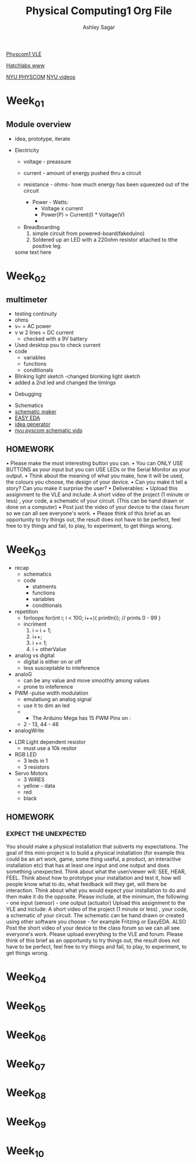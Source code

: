 #+title: Physical Computing1 Org File
#+author: Ashley Sagar

[[https://learn.gold.ac.uk/course/view.php?id=27909][Physcom1 VLE]]

[[https://www.doc.gold.ac.uk/Hatchlabs/][Hatchlabs www]]


[[https://itp.nyu.edu/physcomp/lessons/][NYU PHYSCOM]]
[[https://itp.nyu.edu/physcomp/videos/][NYU videos]]



* Week_01

** Module overview

 - idea, prototype, iterate


 - Electricity
   - voltage - preassure
   - current - amount of energy pushed thru a circuit
   - resistance - ohms- how much energy has been squeezed out of the circuit

     - Power - Watts:
       - Voltage x current
       - Power(P) = Current(I) * Voltage(V)
       - 


  - Breadboarding
    1. simple circuit from powered-board(fakeduino)
    2. Soldered up an LED with a 220ohm resistor attached to tthe positive leg.
    
	



  some text here



* Week_02

** multimeter
- testing continuity
- ohms
- v~ = AC power
- v w 2 lines = DC current
  - checked with a 9V battery
- Used desktop psu to check current
- code
  - variables
  - functions
  - conditionals
- Blinking light sketch
  -changed blonking light sketch
- added a 2nd led and changed the timings


- Debugging


- Schematics
- [[https://www.circuit-diagram.org/editor/][schematic maker]]
- [[https://easyeda.com/][EASY EDA]]
- [[https://robhallart.github.io/PhysCompIdeaDice/][idea generator]]
- [[https://itp.nyu.edu/physcomp/videos/videos-schematic-diagrams/][nyu pyscom schematic vids]]

  
** HOMEWORK
 • Please make the most interesting button you can.
• You can ONLY USE BUTTONS as your input but you can USE LEDs or the Serial Monitor as your output.
• Think about the meaning of what you make, how it will be used, the colours you choose, the design of your device.
• Can you make it tell a story? Can you make it surprise the user?
• Deliverables:
• Upload this assignment to the VLE and include: A short video of the project (1 minute or less) , your code, a
schematic of your circuit. (This can be hand drawn or done on a computer)
• Post just the video of your device to the class forum so we can all see everyone's work.
• Please think of this brief as an opportunity to try things out, the result does not have to be perfect, feel free to
try things and fail, to play, to experiment, to get things wrong.
  

* Week_03

 - recap
   - schematics
   - code
     - statments
     - functions
     - variables
     - conditionals


 - repetition
   - forloops
     for(int i; i < 100; i++){
     println(i); // prints 0 - 99
     }
   - incriment
     1. i = i + 1;
     2. i++;
     3. i += 1;
     4. i + otherValue


 - analog vs digital
   - digital is either on or off
   - less susceptable to inteference


 - analoG
   - can be any value and move smoothly among values
   - prone to inteference


 - PWM -pulse width modulation
   - emulatiung an analog signal
   - use it to dim an led
   -

     - The Arduino Mega has 15 PWM Pins on :
   - 2 - 13, 44 - 46

 - analogWrite


- LDR Light dependent resistor
  - must use a 10k resitor


- RGB LED
  - 3 leds in 1
  - 3 resistors


- Servo Motors
  - 3 WIRES
  - yellow - data
  - red
  - black


** HOMEWORK

*** EXPECT THE UNEXPECTED

You should make a physical installation that subverts my expectations.
The goal of this mini-project is to build a physical installation (for example this could be an art work, game, some thing
useful, a product, an interactive installation etc) that has at least one input and one output and does something
unexpected. Think about what the user/viewer will: SEE, HEAR, FEEL. Think about how to prototype your installation
and test it, how will people know what to do, what feedback will they get, will there be interaction. Think about what
you would expect your installation to do and then make it do the opposite.
Please include, at the minimum, the following: - one input (sensor) - one output (actuator)
Upload this assignment to the VLE and include: A short video of the project (1 minute or less) , your code, a schematic
of your circuit. The schematic can be hand drawn or created using other software you choose - for example Fritzing
or EasyEDA. ALSO Post the short video of your device to the class forum so we can all see everyone's work. Please
upload everything to the VLE and forum.
Please think of this brief as an opportunity to try things out, the result does not have to be perfect, feel free to try
things and fail, to play, to experiment, to get things wrong.

    
* Week_04

* Week_05

* Week_06

* Week_07

* Week_08

* Week_09

* Week_10
